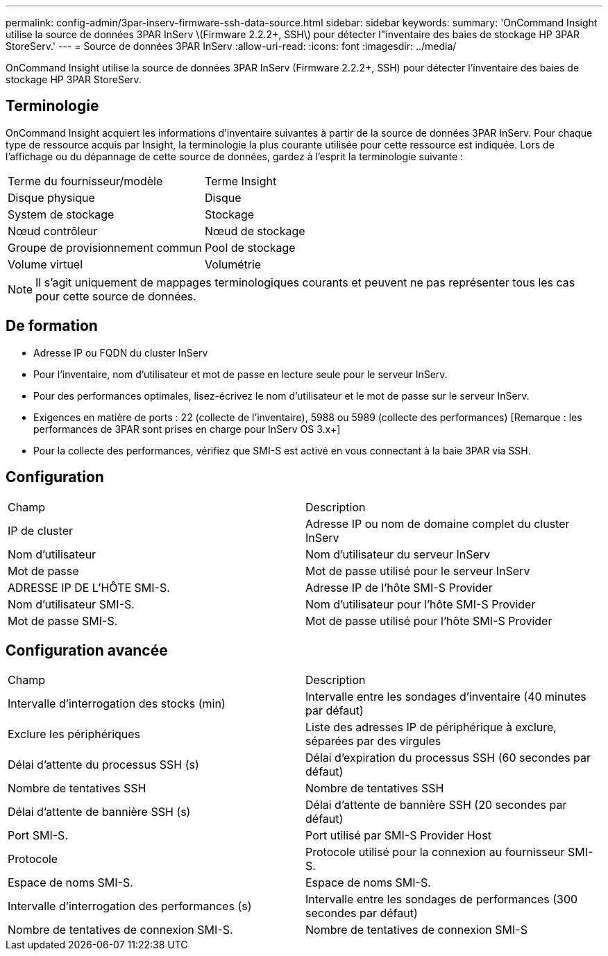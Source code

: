 ---
permalink: config-admin/3par-inserv-firmware-ssh-data-source.html 
sidebar: sidebar 
keywords:  
summary: 'OnCommand Insight utilise la source de données 3PAR InServ \(Firmware 2.2.2+, SSH\) pour détecter l"inventaire des baies de stockage HP 3PAR StoreServ.' 
---
= Source de données 3PAR InServ
:allow-uri-read: 
:icons: font
:imagesdir: ../media/


[role="lead"]
OnCommand Insight utilise la source de données 3PAR InServ (Firmware 2.2.2+, SSH) pour détecter l'inventaire des baies de stockage HP 3PAR StoreServ.



== Terminologie

OnCommand Insight acquiert les informations d'inventaire suivantes à partir de la source de données 3PAR InServ. Pour chaque type de ressource acquis par Insight, la terminologie la plus courante utilisée pour cette ressource est indiquée. Lors de l'affichage ou du dépannage de cette source de données, gardez à l'esprit la terminologie suivante :

|===


| Terme du fournisseur/modèle | Terme Insight 


 a| 
Disque physique
 a| 
Disque



 a| 
System de stockage
 a| 
Stockage



 a| 
Nœud contrôleur
 a| 
Nœud de stockage



 a| 
Groupe de provisionnement commun
 a| 
Pool de stockage



 a| 
Volume virtuel
 a| 
Volumétrie

|===
[NOTE]
====
Il s'agit uniquement de mappages terminologiques courants et peuvent ne pas représenter tous les cas pour cette source de données.

====


== De formation

* Adresse IP ou FQDN du cluster InServ
* Pour l'inventaire, nom d'utilisateur et mot de passe en lecture seule pour le serveur InServ.
* Pour des performances optimales, lisez-écrivez le nom d'utilisateur et le mot de passe sur le serveur InServ.
* Exigences en matière de ports : 22 (collecte de l'inventaire), 5988 ou 5989 (collecte des performances) [Remarque : les performances de 3PAR sont prises en charge pour InServ OS 3.x+]
* Pour la collecte des performances, vérifiez que SMI-S est activé en vous connectant à la baie 3PAR via SSH.




== Configuration

|===


| Champ | Description 


 a| 
IP de cluster
 a| 
Adresse IP ou nom de domaine complet du cluster InServ



 a| 
Nom d'utilisateur
 a| 
Nom d'utilisateur du serveur InServ



 a| 
Mot de passe
 a| 
Mot de passe utilisé pour le serveur InServ



 a| 
ADRESSE IP DE L'HÔTE SMI-S.
 a| 
Adresse IP de l'hôte SMI-S Provider



 a| 
Nom d'utilisateur SMI-S.
 a| 
Nom d'utilisateur pour l'hôte SMI-S Provider



 a| 
Mot de passe SMI-S.
 a| 
Mot de passe utilisé pour l'hôte SMI-S Provider

|===


== Configuration avancée

|===


| Champ | Description 


 a| 
Intervalle d'interrogation des stocks (min)
 a| 
Intervalle entre les sondages d'inventaire (40 minutes par défaut)



 a| 
Exclure les périphériques
 a| 
Liste des adresses IP de périphérique à exclure, séparées par des virgules



 a| 
Délai d'attente du processus SSH (s)
 a| 
Délai d'expiration du processus SSH (60 secondes par défaut)



 a| 
Nombre de tentatives SSH
 a| 
Nombre de tentatives SSH



 a| 
Délai d'attente de bannière SSH (s)
 a| 
Délai d'attente de bannière SSH (20 secondes par défaut)



 a| 
Port SMI-S.
 a| 
Port utilisé par SMI-S Provider Host



 a| 
Protocole
 a| 
Protocole utilisé pour la connexion au fournisseur SMI-S.



 a| 
Espace de noms SMI-S.
 a| 
Espace de noms SMI-S.



 a| 
Intervalle d'interrogation des performances (s)
 a| 
Intervalle entre les sondages de performances (300 secondes par défaut)



 a| 
Nombre de tentatives de connexion SMI-S.
 a| 
Nombre de tentatives de connexion SMI-S

|===